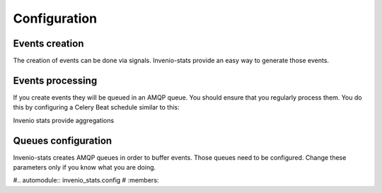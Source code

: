 ..
    This file is part of Invenio.
    Copyright (C) 2017 CERN.

    Invenio is free software; you can redistribute it
    and/or modify it under the terms of the GNU General Public License as
    published by the Free Software Foundation; either version 2 of the
    License, or (at your option) any later version.

    Invenio is distributed in the hope that it will be
    useful, but WITHOUT ANY WARRANTY; without even the implied warranty of
    MERCHANTABILITY or FITNESS FOR A PARTICULAR PURPOSE.  See the GNU
    General Public License for more details.

    You should have received a copy of the GNU General Public License
    along with Invenio; if not, write to the
    Free Software Foundation, Inc., 59 Temple Place, Suite 330, Boston,
    MA 02111-1307, USA.

    In applying this license, CERN does not
    waive the privileges and immunities granted to it by virtue of its status
    as an Intergovernmental Organization or submit itself to any jurisdiction.


Configuration
=============


Events creation
---------------
The creation of events can be done via signals. Invenio-stats provide an
easy way to generate those events.


.. autodata:: invenio_stats.config.STATS_REGISTER_RECEIVERS

.. autodata:: invenio_stats.config.STATS_EVENTS


Events processing
-----------------
If you create events they will be queued in an AMQP queue. You should
ensure that you regularly process them. You do this by configuring a Celery
Beat schedule similar to this:

.. code-block:: python
    from datetime import timedelta
    CELERY_BEAT_SCHEDULE = {
        'indexer': {
            'task': 'invenio_stats.tasks.process_events',
            'schedule': timedelta(hours=3),
        },
    }

Invenio stats provide aggregations



Queues configuration
--------------------
Invenio-stats creates AMQP queues in order to buffer events. Those queues
need to be configured. Change these parameters only if you know what you are
doing.

.. autodata:: invenio_stats.config.STATS_MQ_EXCHANGE

#.. automodule:: invenio_stats.config
#   :members:


